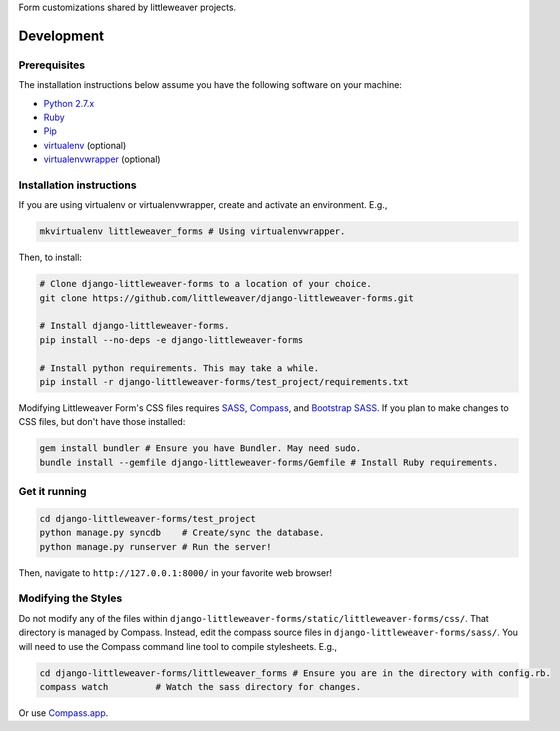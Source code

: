Form customizations shared by littleweaver projects.

Development
=============

Prerequisites
-------------

The installation instructions below assume you have the following software on your machine:

* `Python 2.7.x <http://www.python.org/download/releases/2.7.6/>`_
* `Ruby <https://www.ruby-lang.org/en/installation/>`_ 
* `Pip <https://pip.readthedocs.org/en/latest/installing.html>`_
* `virtualenv <http://www.virtualenv.org/en/latest/virtualenv.html#installation>`_ (optional)
* `virtualenvwrapper <http://virtualenvwrapper.readthedocs.org/en/latest/install.html>`_ (optional)

Installation instructions
-------------------------

If you are using virtualenv or virtualenvwrapper, create and activate an environment. E.g.,

.. code:: bash

    mkvirtualenv littleweaver_forms # Using virtualenvwrapper.

Then, to install:

.. code:: bash

    # Clone django-littleweaver-forms to a location of your choice.
    git clone https://github.com/littleweaver/django-littleweaver-forms.git

    # Install django-littleweaver-forms.
    pip install --no-deps -e django-littleweaver-forms

    # Install python requirements. This may take a while.
    pip install -r django-littleweaver-forms/test_project/requirements.txt

Modifying Littleweaver Form's CSS files requires `SASS <http://sass-lang.com/>`_, `Compass <http://compass-style.org/>`_, and `Bootstrap SASS <http://getbootstrap.com/css/#sass>`_. If you plan to make changes to CSS files, but don't have those installed:

.. code:: bash
    
    gem install bundler # Ensure you have Bundler. May need sudo.
    bundle install --gemfile django-littleweaver-forms/Gemfile # Install Ruby requirements.

Get it running
--------------

.. code:: bash

    cd django-littleweaver-forms/test_project
    python manage.py syncdb    # Create/sync the database.
    python manage.py runserver # Run the server! 

Then, navigate to ``http://127.0.0.1:8000/`` in your favorite web browser!

Modifying the Styles
--------------------

Do not modify any of the files within ``django-littleweaver-forms/static/littleweaver-forms/css/``. That directory is managed by Compass. Instead, edit the compass source files in ``django-littleweaver-forms/sass/``. You will need to use the Compass command line tool to compile stylesheets. E.g.,

.. code:: bash

    cd django-littleweaver-forms/littleweaver_forms # Ensure you are in the directory with config.rb.
    compass watch         # Watch the sass directory for changes.

Or use `Compass.app <http://compass.kkbox.com/>`_.
